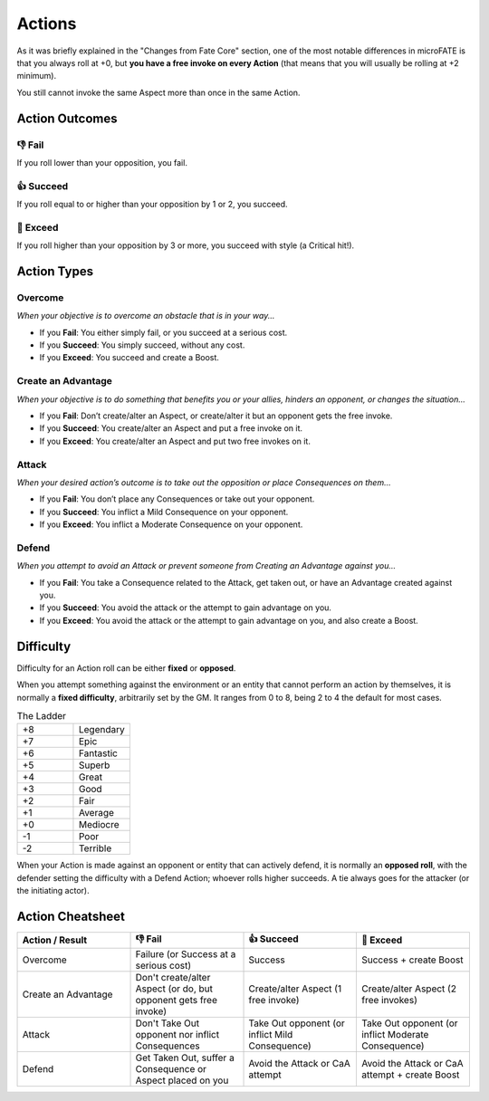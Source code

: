 .. |icon_overcome| image:: ../_static/images/overcome.png
  :height: 4ex

.. |icon_caa| image:: ../_static/images/createanadvantage.png
  :height: 4ex

.. |icon_attack| image:: ../_static/images/attack.png
  :height: 4ex

.. |icon_defend| image:: ../_static/images/defend.png
  :height: 4ex

Actions
=======

As it was briefly explained in the "Changes from Fate Core" section, one of the most notable differences in microFATE is that you always roll at +0, but **you have a free invoke on every Action** (that means that you will usually be rolling at +2 minimum).

You still cannot invoke the same Aspect more than once in the same Action.

.. _action-outcomes:

Action Outcomes
---------------

👎 Fail
~~~~~~

If you roll lower than your opposition, you fail.

👍 Succeed
~~~~~~~~~

If you roll equal to or higher than your opposition by 1 or 2, you succeed.

💪 Exceed
~~~~~~~~

If you roll higher than your opposition by 3 or more, you succeed with style (a Critical hit!).

Action Types
------------

.. _overcome-action:

|icon_overcome| Overcome
~~~~~~~~~~~~~~~~~~~~~~~~

*When your objective is to overcome an obstacle that is in your way...*

* If you **Fail**: You either simply fail, or you succeed at a serious cost.

* If you **Succeed**: You simply succeed, without any cost.

* If you **Exceed**: You succeed and create a Boost.

.. _caa-action:

|icon_caa| Create an Advantage
~~~~~~~~~~~~~~~~~~~~~~~~~~~~~~

*When your objective is to do something that benefits you or your
allies, hinders an opponent, or changes the situation...*

* If you **Fail**: Don’t create/alter an Aspect, or create/alter it but an opponent gets the free invoke.

* If you **Succeed**: You create/alter an Aspect and put a free invoke on it.

* If you **Exceed**: You create/alter an Aspect and put two free invokes on it.

.. _attack-action:

|icon_attack| Attack
~~~~~~~~~~~~~~~~~~~~

*When your desired action’s outcome is to take out the opposition or place
Consequences on them…*

* If you **Fail**: You don’t place any Consequences or take out your opponent.

* If you **Succeed**: You inflict a Mild Consequence on your opponent.

* If you **Exceed**: You inflict a Moderate Consequence on your opponent.

.. _defend-action:

|icon_defend| Defend
~~~~~~~~~~~~~~~~~~~~

*When you attempt to avoid an Attack or prevent someone from Creating an
Advantage against you…*

* If you **Fail**: You take a Consequence related to the Attack, get taken out, or have an Advantage created against you.

* If you **Succeed**: You avoid the attack or the attempt to gain advantage on you.

* If you **Exceed**: You avoid the attack or the attempt to gain advantage on you, and also create a Boost.

Difficulty
----------

Difficulty for an Action roll can be either **fixed** or **opposed**.

When you attempt something against the environment or an entity that
cannot perform an action by themselves, it is normally a **fixed
difficulty**, arbitrarily set by the GM. It ranges from 0 to 8, being 2 to 4 the default for most
cases.

.. list-table:: The Ladder
   :widths: 50 50
   :header-rows: 0

   * - +8
     - Legendary
   * - +7
     - Epic
   * - +6
     - Fantastic
   * - +5
     - Superb
   * - +4
     - Great
   * - +3
     - Good
   * - +2
     - Fair
   * - +1
     - Average
   * - +0
     - Mediocre
   * - -1
     - Poor
   * - -2
     - Terrible

When your Action is made against an opponent or entity that can actively
defend, it is normally an **opposed roll**, with the defender setting the
difficulty with a Defend Action; whoever rolls higher succeeds. A tie always goes for the
attacker (or the initiating actor).

Action Cheatsheet
-----------------

.. list-table:: 
   :widths: 25 25 25 25
   :header-rows: 1

   * - Action / Result
     - 👎 Fail
     - 👍 Succeed
     - 💪 Exceed
   * - |icon_overcome| Overcome
     - Failure (or Success at a serious cost)
     - Success
     - Success + create Boost
   * - |icon_caa| Create an Advantage
     - Don't create/alter Aspect (or do, but opponent gets free invoke)
     - Create/alter Aspect (1 free invoke)
     - Create/alter Aspect (2 free invokes)
   * - |icon_attack| Attack
     - Don't Take Out opponent nor inflict Consequences
     - Take Out opponent (or inflict Mild Consequence)
     - Take Out opponent (or inflict Moderate Consequence)
   * - |icon_defend| Defend
     - Get Taken Out, suffer a Consequence or Aspect placed on you
     - Avoid the Attack or CaA attempt
     - Avoid the Attack or CaA attempt + create Boost

